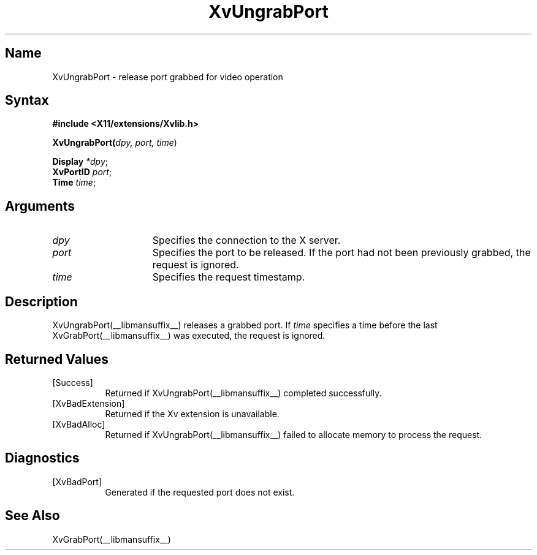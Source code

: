 .TH XvUngrabPort __libmansuffix__ __vendorversion__
.\" $XFree86: xc/doc/man/Xv/XvUngrabPort.man,v 1.5 2001/01/27 18:20:36 dawes Exp $
.SH Name
XvUngrabPort \- release port grabbed for video operation
.\"
.SH Syntax
\fB#include <X11/extensions/Xvlib.h>
.sp 1l
XvUngrabPort(\fIdpy, port, time\fR)
.sp 1l
\fBDisplay \fI*dpy\fR;
.br
\fBXvPortID \fIport\fR;
.br
\fBTime \fItime\fR;
.SH Arguments
.\"
.IP \fIdpy\fR 15
Specifies the connection to the X server.
.IP \fIport\fR 15
Specifies the port to be released.  If the port had not been
previously grabbed, the request is ignored.
.IP \fItime\fR 15
Specifies the request timestamp.
.\"
.SH Description
XvUngrabPort(__libmansuffix__) releases a grabbed port.  If \fItime\fR specifies a
time before the last XvGrabPort(__libmansuffix__) was executed, the
request is ignored.
.\"
.SH Returned Values
.IP [Success] 8
Returned if XvUngrabPort(__libmansuffix__) completed successfully.
.IP [XvBadExtension] 8
Returned if the Xv extension is unavailable.
.IP [XvBadAlloc] 8
Returned if XvUngrabPort(__libmansuffix__) failed to allocate memory to process
the request.
.SH Diagnostics
.IP [XvBadPort] 8
Generated if the requested port does not exist.
.SH See Also
.\"
XvGrabPort(__libmansuffix__)
.br
